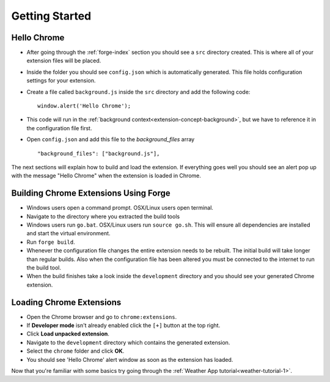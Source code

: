 Getting Started
===============

.. _chrome-getting-started:

Hello Chrome
-------------
* After going through the :ref:`forge-index` section you should see a ``src`` directory created. This is where all of your extension files will be placed.
* Inside the folder you should see ``config.json`` which is automatically generated. This file holds configuration settings for your extension.
* Create a file called ``background.js`` inside the ``src`` directory and add the following code::

    window.alert('Hello Chrome');

* This code will run in the :ref:`background context<extension-concept-background>`, but we have to reference it in the configuration file first.
* Open ``config.json`` and add this file to the *background_files* array ::

    "background_files": ["background.js"],

The next sections will explain how to build and load the extension.
If everything goes well you should see an alert pop up with the message "Hello Chrome" when the extension is loaded in Chrome.

.. _chrome-getting-started-build:

Building Chrome Extensions Using Forge
--------------------------------------
* Windows users open a command prompt. OSX/Linux users open terminal.
* Navigate to the directory where you extracted the build tools
* Windows users run ``go.bat``. OSX/Linux users run ``source go.sh``. This will ensure all dependencies are installed and start the virtual environment.
* Run ``forge build``.
* Whenever the configuration file changes the entire extension needs to be rebuilt.
  The initial build will take longer than regular builds.
  Also when the configuration file has been altered you must be connected to the internet to run the build tool.
* When the build finishes take a look inside the ``development`` directory and you should see your generated Chrome extension.

.. _chrome-getting-started-load-extension:

Loading Chrome Extensions
--------------------------
* Open the Chrome browser and go to ``chrome:extensions``.
* If **Developer mode** isn't already enabled click the ``[+]`` button at the top right.
* Click **Load unpacked extension**.
* Navigate to the ``development`` directory which contains the generated extension.
* Select the ``chrome`` folder and click **OK**.
* You should see 'Hello Chrome' alert window as soon as the extension has loaded.


Now that you're familiar with some basics try going through the :ref:`Weather App tutorial<weather-tutorial-1>`\ .
